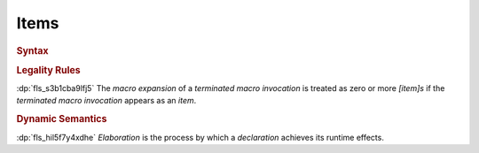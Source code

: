 .. SPDX-License-Identifier: MIT OR Apache-2.0
   SPDX-FileCopyrightText: The Ferrocene Developers

.. default-domain:: spec

.. _fls_wb86edg02t6a:

Items
=====

.. rubric:: Syntax

.. syntax::

   Item ::=
       OuterAttributeOrDoc* (ItemWithVisibility | MacroItem)

   ItemWithVisibility ::=
       VisibilityModifier? (
           ConstantDeclaration
         | EnumDeclaration
         | ExternalBlock
         | ExternalCrateImport
         | FunctionDeclaration
         | Implementation
         | ModuleDeclaration
         | StaticDeclaration
         | StructDeclaration
         | TraitDeclaration
         | TypeAliasDeclaration
         | UnionDeclaration
         | UseImport
       )

   MacroItem ::=
       MacroRulesDeclaration
     | TerminatedMacroInvocation

   ItemSafety ::=
       $$unsafe$$
     | $$safe$$

.. rubric:: Legality Rules

:dp:`fls_s3b1cba9lfj5`
The :t:`macro expansion` of a :t:`terminated macro invocation` is treated as
zero or more :t:`[item]s` if the :t:`terminated macro invocation` appears as
an :t:`item`.

.. rubric:: Dynamic Semantics

:dp:`fls_hil5f7y4xdhe`
:t:`Elaboration` is the process by which a :t:`declaration` achieves its runtime
effects.

